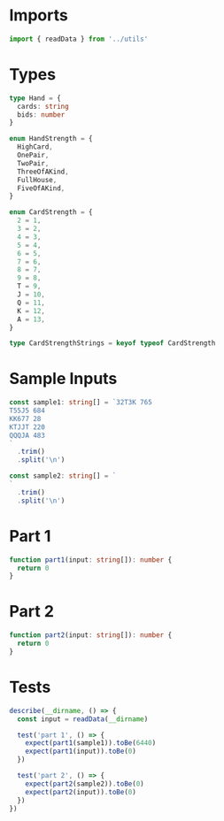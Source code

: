 #+PROPERTY: header-args :tangle solution.ts :comments both

* Imports
#+NAME: imports
#+BEGIN_SRC typescript
import { readData } from '../utils'
#+END_SRC

* Types
#+NAME: types
#+BEGIN_SRC typescript
type Hand = {
  cards: string
  bids: number
}

enum HandStrength = {
  HighCard,
  OnePair,
  TwoPair,
  ThreeOfAKind,
  FullHouse,
  FiveOfAKind,
}

enum CardStrength = {
  2 = 1,
  3 = 2,
  4 = 3,
  5 = 4,
  6 = 5,
  7 = 6,
  8 = 7,
  9 = 8,
  T = 9,
  J = 10,
  Q = 11,
  K = 12,
  A = 13,
}

type CardStrengthStrings = keyof typeof CardStrength

#+END_SRC

* Sample Inputs
#+NAME: sample1
#+BEGIN_SRC typescript
const sample1: string[] = `32T3K 765
T55J5 684
KK677 28
KTJJT 220
QQQJA 483
`
  .trim()
  .split('\n')
#+END_SRC

#+NAME: sample2
#+BEGIN_SRC typescript
const sample2: string[] = `
`
  .trim()
  .split('\n')
#+END_SRC

* Part 1
#+NAME: part1
#+BEGIN_SRC typescript
function part1(input: string[]): number {
  return 0
}
#+END_SRC

* Part 2
#+NAME: part2
#+BEGIN_SRC typescript
function part2(input: string[]): number {
  return 0
}
#+END_SRC

* Tests
#+NAME: tests
#+BEGIN_SRC typescript
describe(__dirname, () => {
  const input = readData(__dirname)

  test('part 1', () => {
    expect(part1(sample1)).toBe(6440)
    expect(part1(input)).toBe(0)
  })

  test('part 2', () => {
    expect(part2(sample2)).toBe(0)
    expect(part2(input)).toBe(0)
  })
})
#+END_SRC
